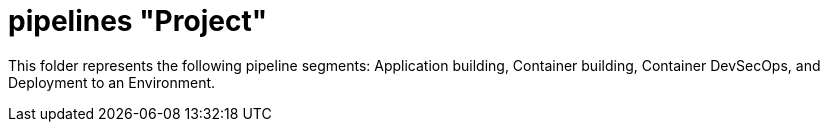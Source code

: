 = pipelines "Project"

This folder represents the following pipeline segments: Application building, Container building, Container DevSecOps, and Deployment to an Environment.
